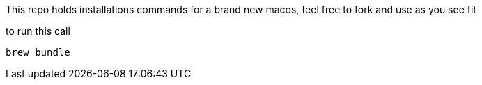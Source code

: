 This repo holds installations commands for a brand new macos, feel free to fork and use as you see fit


to run this call
[source,shell]
----
brew bundle
----
